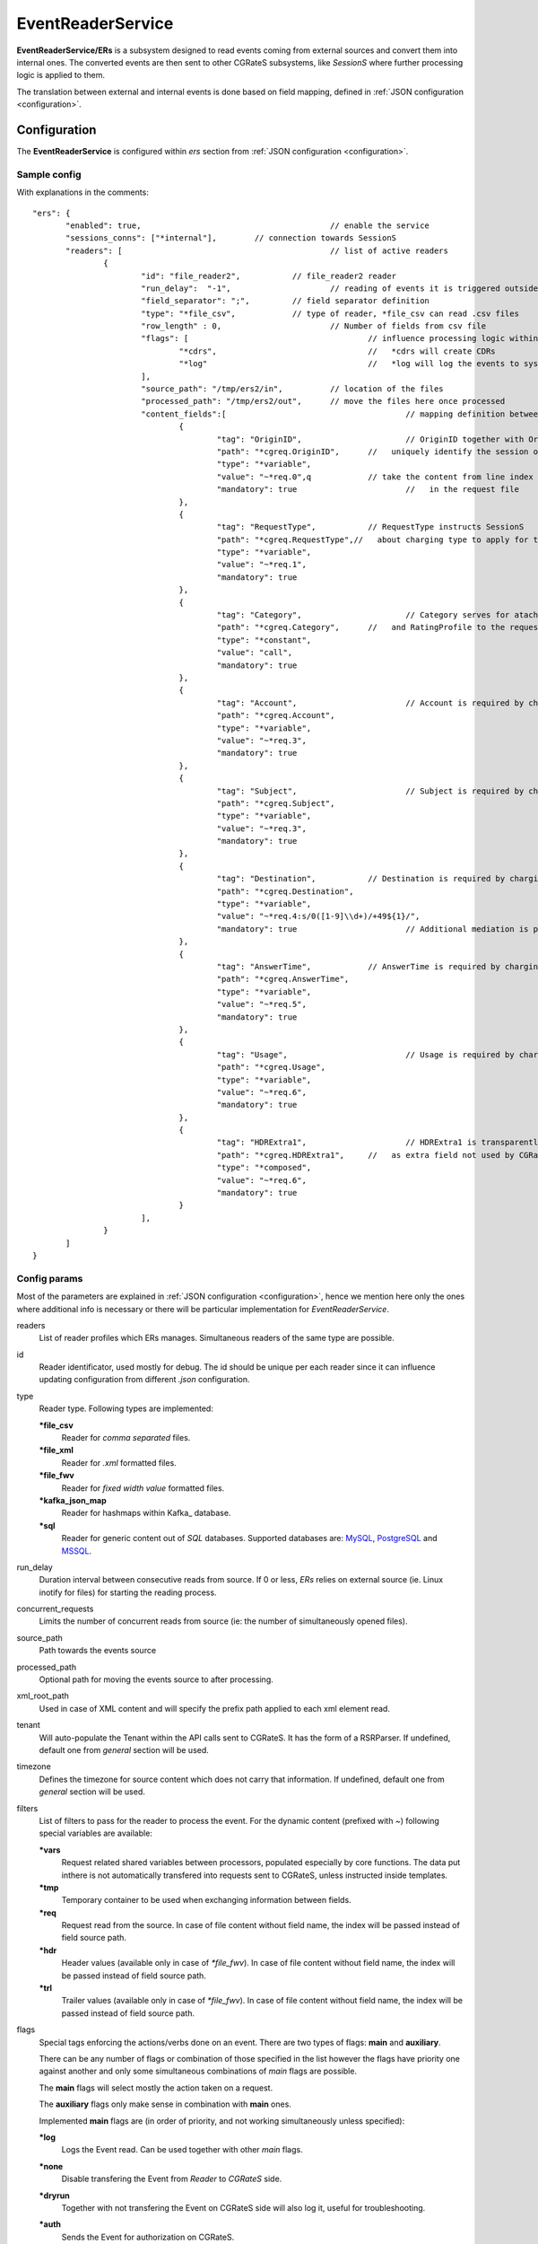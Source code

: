 
.. _MySQL: https://dev.mysql.com/
.. _PostgreSQL: https://www.postgresql.org/
.. _MSSQL: https://www.microsoft.com/en-us/sql-server/
.. _Kamailio: https://www.kamailio.org/w/
.. _OpenSIPS: https://opensips.org/
.. _Kafka_: https://kafka.apache.org/

.. EventReaderService:

EventReaderService
==================


**EventReaderService/ERs** is a subsystem designed to read events coming from external sources and convert them into internal ones. The converted events are then sent to other CGRateS subsystems, like *SessionS* where further processing logic is applied to them.

The translation between external and internal events is done based on field mapping, defined in :ref:`JSON configuration <configuration>`.


Configuration
-------------

The **EventReaderService** is configured within *ers* section  from :ref:`JSON configuration <configuration>`.


Sample config 
^^^^^^^^^^^^^

With explanations in the comments:

::

 "ers": {
	"enabled": true,					// enable the service
	"sessions_conns": ["*internal"],	// connection towards SessionS
	"readers": [						// list of active readers
		{
			"id": "file_reader2",		// file_reader2 reader
			"run_delay":  "-1",			// reading of events it is triggered outside of ERs
			"field_separator": ";",		// field separator definition
			"type": "*file_csv",		// type of reader, *file_csv can read .csv files
			"row_length" : 0,			// Number of fields from csv file
			"flags": [					// influence processing logic within CGRateS workflow
				"*cdrs",				//   *cdrs will create CDRs
				"*log"					//   *log will log the events to syslog
			],
			"source_path": "/tmp/ers2/in",		// location of the files
			"processed_path": "/tmp/ers2/out",	// move the files here once processed
			"content_fields":[					// mapping definition between line index in the file and CGRateS field 
				{
					"tag": "OriginID",			// OriginID together with OriginHost will 
					"path": "*cgreq.OriginID",	//   uniquely identify the session on CGRateS side
					"type": "*variable",
					"value": "~*req.0",q		// take the content from line index 0
					"mandatory": true			//   in the request file
				},
				{
					"tag": "RequestType",		// RequestType instructs SessionS
					"path": "*cgreq.RequestType",//   about charging type to apply for the event
					"type": "*variable",
					"value": "~*req.1",
					"mandatory": true
				},
				{
					"tag": "Category",			// Category serves for ataching Account
					"path": "*cgreq.Category",	//   and RatingProfile to the request
					"type": "*constant",
					"value": "call",
					"mandatory": true
				},
				{
					"tag": "Account",			// Account is required by charging
					"path": "*cgreq.Account",
					"type": "*variable",
					"value": "~*req.3",
					"mandatory": true
				},
				{
					"tag": "Subject",			// Subject is required by charging
					"path": "*cgreq.Subject",
					"type": "*variable",
					"value": "~*req.3",
					"mandatory": true
				},
				{
					"tag": "Destination",		// Destination is required by charging
					"path": "*cgreq.Destination",
					"type": "*variable",
					"value": "~*req.4:s/0([1-9]\\d+)/+49${1}/",
					"mandatory": true			// Additional mediation is performed on number format
				},
				{
					"tag": "AnswerTime",		// AnswerTime is required by charging
					"path": "*cgreq.AnswerTime",
					"type": "*variable",
					"value": "~*req.5",
					"mandatory": true
				},
				{
					"tag": "Usage",				// Usage is required by charging
					"path": "*cgreq.Usage",
					"type": "*variable",
					"value": "~*req.6",
					"mandatory": true
				},
				{
					"tag": "HDRExtra1",			// HDRExtra1 is transparently stored into CDR
					"path": "*cgreq.HDRExtra1",	//   as extra field not used by CGRateS
					"type": "*composed",
					"value": "~*req.6",
					"mandatory": true
				}
			],
		}
	]
 }


Config params
^^^^^^^^^^^^^

Most of the parameters are explained in :ref:`JSON configuration <configuration>`, hence we mention here only the ones where additional info is necessary or there will be particular implementation for *EventReaderService*.


readers
	List of reader profiles which ERs manages. Simultaneous readers of the same type are possible.

id
	Reader identificator, used mostly for debug. The id should be unique per each reader since it can influence updating configuration from different *.json* configuration.

type
	Reader type. Following types are implemented:

	**\*file_csv**
		Reader for *comma separated* files.

	**\*file_xml**
		Reader for *.xml* formatted files.

	**\*file_fwv**
		Reader for *fixed width value* formatted files.

	**\*kafka_json_map**
		Reader for hashmaps within Kafka_ database.

	**\*sql**
		Reader for generic content out of *SQL* databases. Supported databases are: MySQL_, PostgreSQL_ and MSSQL_.

run_delay
	Duration interval between consecutive reads from source. If 0 or less, *ERs* relies on external source (ie. Linux inotify for files) for starting the reading process.

concurrent_requests
	Limits the number of concurrent reads from source (ie: the number of simultaneously opened files).

source_path
	Path towards the events source

processed_path
	Optional path for moving the events source to after processing.

xml_root_path
	Used in case of XML content and will specify the prefix path applied to each xml element read.

tenant
	Will auto-populate the Tenant within the API calls sent to CGRateS. It has the form of a RSRParser. If undefined, default one from *general* section will be used.

timezone
	Defines the timezone for source content which does not carry that information. If undefined, default one from *general* section will be used.

filters
	List of filters to pass for the reader to process the event. For the dynamic content (prefixed with *~*) following special variables are available:

	**\*vars**
		Request related shared variables between processors, populated especially by core functions. The data put inthere is not automatically transfered into requests sent to CGRateS, unless instructed inside templates.

	**\*tmp**
		Temporary container to be used when exchanging information between fields.

	**\*req**
		Request read from the source. In case of file content without field name, the index will be passed instead of field source path.

	**\*hdr**
		Header values (available only in case of *\*file_fwv*). In case of file content without field name, the index will be passed instead of field source path.

	**\*trl**
		Trailer values (available only in case of *\*file_fwv*). In case of file content without field name, the index will be passed instead of field source path.

flags
	Special tags enforcing the actions/verbs done on an event. There are two types of flags: **main** and **auxiliary**. 

	There can be any number of flags or combination of those specified in the list however the flags have priority one against another and only some simultaneous combinations of *main* flags are possible. 

	The **main** flags will select mostly the action taken on a request.

	The **auxiliary** flags only make sense in combination with **main** ones. 

	Implemented **main** flags are (in order of priority, and not working simultaneously unless specified):

	**\*log**
		Logs the Event read. Can be used together with other *main* flags.

	**\*none**
		Disable transfering the Event from *Reader* to *CGRateS* side.

	**\*dryrun**
		Together with not transfering the Event on CGRateS side will also log it, useful for troubleshooting.

	**\*auth**
		Sends the Event for authorization on CGRateS.

		Auxiliary flags available: **\*attributes**, **\*thresholds**, **\*stats**, **\*resources**, **\*accounts**, **\*routes**, **\*routes_ignore_errors**, **\*routes_event_cost**, **\*routes_maxcost** which are used to influence the auth behavior on CGRateS side. More info on that can be found on the **SessionS** component's API behavior.

	**\*initiate**
		Initiates a session out of Event on CGRateS side.

		Auxiliary flags available: **\*attributes**, **\*thresholds**, **\*stats**, **\*resources**, **\*accounts** which are used to influence the behavior on CGRateS side.

	**\*update**
		Updates a session with the Event on CGRateS side.

		Auxiliary flags available: **\*attributes**, **\*accounts** which are used to influence the behavior on CGRateS side.

	**\*terminate**
		Terminates a session using the Event on CGRateS side.

		Auxiliary flags available: **\*thresholds**, **\*stats**, **\*resources**, **\*accounts** which are used to influence the behavior on CGRateS side.

	**\*message**
		Process the Event as individual message charging on CGRateS side.

		Auxiliary flags available: **\*attributes**, **\*thresholds**, **\*stats**, **\*resources**, **\*accounts**, **\*routes**, **\*routes_ignore_errors**, **\*routes_event_cost**, **\*routes_maxcost** which are used to influence the behavior on CGRateS side.

	**\*event**
		Process the Event as generic event on CGRateS side.

		Auxiliary flags available: all flags supported by the "SessionSv1.ProcessEvent" generic API

	**\*cdrs**
		Build a CDR out of the Event on CGRateS side. Can be used simultaneously with other flags (except *\*dry_run)

path
	Defined within field, specifies the path where the value will be written. Possible values:

	**\*vars**
		Write the value in the special container, *\*vars*, available for the duration of the request.

	**\*cgreq**
		Write the value in the request object which will be sent to CGRateS side.

	**\*hdr**
		Header values (available only in case of *\*file_fwv*). In case of file content without field name, the index will be passed instead of field source path.

	**\*trl**
		Trailer values (available only in case of *\*file_fwv*). In case of file content without field name, the index will be passed instead of field source path.


type
	Defined within field, specifies the logic type to be used when writing the value of the field. Possible values:

	**\*none**
		Pass

	**\*filler**
		Fills the values with an empty string

	**\*constant**
		Writes out a constant

	**\*remote_host**
		Writes out the Address of the remote host sending us the Event

	**\*variable**
		Writes out the variable value, overwriting previous one set

	**\*composed**
		Writes out the variable value, postpending to previous value set

	**\*usage_difference**
		Calculates the usage difference between two arguments passed in the *value*. Requires 2 arguments: *$stopTime;$startTime*

	**\*sum**
		Calculates the sum of all arguments passed within *value*. It supports summing up duration, time, float, int autodetecting them in this order.

	**\*difference**
		Calculates the difference between all arguments passed within *value*. Possible value types are (in this order): duration, time, float, int.

	**\*value_exponent**
		Calculates the exponent of a value. It requires two values: *$val;$exp*

	**\*template**
		Specifies a template of fields to be injected here. Value should be one of the template ids defined.


value
	The captured value. Possible prefixes for dynamic values are:

		**\*req**
			Take data from current request coming from the reader.

		**\*vars**
			Take data from internal container labeled *\*vars*. This is valid for the duration of the request.

		**\*cgreq**
			Take data from the request being sent to :ref:`SessionS`. This is valid for one active request.

		**\*cgrep**
			Take data from the reply coming from :ref:`SessionS`. This is valid for one active reply.

mandatory
	Makes sure that the field cannot have empty value (errors otherwise).

tag
	Used for debug purposes in logs.

width
	Used to control the formatting, enforcing the final value to a specific number of characters.

strip
	Used when the value is higher than *width* allows it, specifying the strip strategy. Possible values are:

	**\*right**
		Strip the suffix.

	**\*xright**
		Strip the suffix, postpending one *x* character to mark the stripping.

	**\*left**
		Strip the prefix.

	**\*xleft**
		Strip the prefix, prepending one *x* character to mark the stripping.

padding
	Used to control the formatting. Applied when the data is smaller than the *width*. Possible values are:

	**\*right**
		Suffix with spaces.

	**\*left**
		Prefix with spaces.

	**\*zeroleft**
		Prefix with *0* chars.





